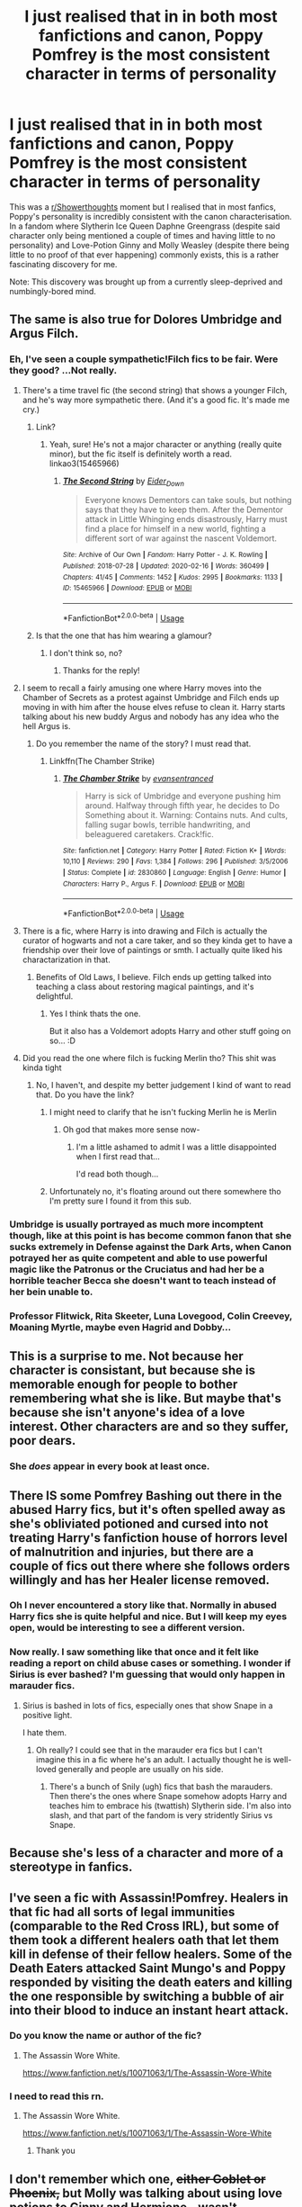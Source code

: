 #+TITLE: I just realised that in in both most fanfictions and canon, Poppy Pomfrey is the most consistent character in terms of personality

* I just realised that in in both most fanfictions and canon, Poppy Pomfrey is the most consistent character in terms of personality
:PROPERTIES:
:Author: Ohm_0_
:Score: 327
:DateUnix: 1584501809.0
:DateShort: 2020-Mar-18
:FlairText: Discussion
:END:
This was a [[/r/Showerthoughts][r/Showerthoughts]] moment but I realised that in most fanfics, Poppy's personality is incredibly consistent with the canon characterisation. In a fandom where Slytherin Ice Queen Daphne Greengrass (despite said character only being mentioned a couple of times and having little to no personality) and Love-Potion Ginny and Molly Weasley (despite there being little to no proof of that ever happening) commonly exists, this is a rather fascinating discovery for me.

Note: This discovery was brought up from a currently sleep-deprived and numbingly-bored mind.


** The same is also true for Dolores Umbridge and Argus Filch.
:PROPERTIES:
:Score: 138
:DateUnix: 1584509414.0
:DateShort: 2020-Mar-18
:END:

*** Eh, I've seen a couple sympathetic!Filch fics to be fair. Were they good? ...Not really.
:PROPERTIES:
:Author: thecrazychatlady
:Score: 75
:DateUnix: 1584510016.0
:DateShort: 2020-Mar-18
:END:

**** There's a time travel fic (the second string) that shows a younger Filch, and he's way more sympathetic there. (And it's a good fic. It's made me cry.)
:PROPERTIES:
:Author: RebelMage
:Score: 54
:DateUnix: 1584511972.0
:DateShort: 2020-Mar-18
:END:

***** Link?
:PROPERTIES:
:Author: Eager_Question
:Score: 7
:DateUnix: 1584523918.0
:DateShort: 2020-Mar-18
:END:

****** Yeah, sure! He's not a major character or anything (really quite minor), but the fic itself is definitely worth a read. linkao3(15465966)
:PROPERTIES:
:Author: RebelMage
:Score: 12
:DateUnix: 1584524554.0
:DateShort: 2020-Mar-18
:END:

******* [[https://archiveofourown.org/works/15465966][*/The Second String/*]] by [[https://www.archiveofourown.org/users/Eider_Down/pseuds/Eider_Down][/Eider_Down/]]

#+begin_quote
  Everyone knows Dementors can take souls, but nothing says that they have to keep them. After the Dementor attack in Little Whinging ends disastrously, Harry must find a place for himself in a new world, fighting a different sort of war against the nascent Voldemort.
#+end_quote

^{/Site/:} ^{Archive} ^{of} ^{Our} ^{Own} ^{*|*} ^{/Fandom/:} ^{Harry} ^{Potter} ^{-} ^{J.} ^{K.} ^{Rowling} ^{*|*} ^{/Published/:} ^{2018-07-28} ^{*|*} ^{/Updated/:} ^{2020-02-16} ^{*|*} ^{/Words/:} ^{360499} ^{*|*} ^{/Chapters/:} ^{41/45} ^{*|*} ^{/Comments/:} ^{1452} ^{*|*} ^{/Kudos/:} ^{2995} ^{*|*} ^{/Bookmarks/:} ^{1133} ^{*|*} ^{/ID/:} ^{15465966} ^{*|*} ^{/Download/:} ^{[[https://archiveofourown.org/downloads/15465966/The%20Second%20String.epub?updated_at=1583038085][EPUB]]} ^{or} ^{[[https://archiveofourown.org/downloads/15465966/The%20Second%20String.mobi?updated_at=1583038085][MOBI]]}

--------------

*FanfictionBot*^{2.0.0-beta} | [[https://github.com/tusing/reddit-ffn-bot/wiki/Usage][Usage]]
:PROPERTIES:
:Author: FanfictionBot
:Score: 3
:DateUnix: 1584524563.0
:DateShort: 2020-Mar-18
:END:


***** Is that the one that has him wearing a glamour?
:PROPERTIES:
:Author: Buffy11bnl
:Score: 1
:DateUnix: 1584553941.0
:DateShort: 2020-Mar-18
:END:

****** I don't think so, no?
:PROPERTIES:
:Author: RebelMage
:Score: 2
:DateUnix: 1584558192.0
:DateShort: 2020-Mar-18
:END:

******* Thanks for the reply!
:PROPERTIES:
:Author: Buffy11bnl
:Score: 1
:DateUnix: 1584558348.0
:DateShort: 2020-Mar-18
:END:


**** I seem to recall a fairly amusing one where Harry moves into the Chamber of Secrets as a protest against Umbridge and Filch ends up moving in with him after the house elves refuse to clean it. Harry starts talking about his new buddy Argus and nobody has any idea who the hell Argus is.
:PROPERTIES:
:Author: The_Truthkeeper
:Score: 37
:DateUnix: 1584517957.0
:DateShort: 2020-Mar-18
:END:

***** Do you remember the name of the story? I must read that.
:PROPERTIES:
:Author: alicecooperunicorn
:Score: 1
:DateUnix: 1584525271.0
:DateShort: 2020-Mar-18
:END:

****** Linkffn(The Chamber Strike)
:PROPERTIES:
:Author: The_Truthkeeper
:Score: 5
:DateUnix: 1584526572.0
:DateShort: 2020-Mar-18
:END:

******* [[https://www.fanfiction.net/s/2830860/1/][*/The Chamber Strike/*]] by [[https://www.fanfiction.net/u/651163/evansentranced][/evansentranced/]]

#+begin_quote
  Harry is sick of Umbridge and everyone pushing him around. Halfway through fifth year, he decides to Do Something about it. Warning: Contains nuts. And cults, falling sugar bowls, terrible handwriting, and beleaguered caretakers. Crack!fic.
#+end_quote

^{/Site/:} ^{fanfiction.net} ^{*|*} ^{/Category/:} ^{Harry} ^{Potter} ^{*|*} ^{/Rated/:} ^{Fiction} ^{K+} ^{*|*} ^{/Words/:} ^{10,110} ^{*|*} ^{/Reviews/:} ^{290} ^{*|*} ^{/Favs/:} ^{1,384} ^{*|*} ^{/Follows/:} ^{296} ^{*|*} ^{/Published/:} ^{3/5/2006} ^{*|*} ^{/Status/:} ^{Complete} ^{*|*} ^{/id/:} ^{2830860} ^{*|*} ^{/Language/:} ^{English} ^{*|*} ^{/Genre/:} ^{Humor} ^{*|*} ^{/Characters/:} ^{Harry} ^{P.,} ^{Argus} ^{F.} ^{*|*} ^{/Download/:} ^{[[http://www.ff2ebook.com/old/ffn-bot/index.php?id=2830860&source=ff&filetype=epub][EPUB]]} ^{or} ^{[[http://www.ff2ebook.com/old/ffn-bot/index.php?id=2830860&source=ff&filetype=mobi][MOBI]]}

--------------

*FanfictionBot*^{2.0.0-beta} | [[https://github.com/tusing/reddit-ffn-bot/wiki/Usage][Usage]]
:PROPERTIES:
:Author: FanfictionBot
:Score: 5
:DateUnix: 1584526601.0
:DateShort: 2020-Mar-18
:END:


**** There is a fic, where Harry is into drawing and Filch is actually the curator of hogwarts and not a care taker, and so they kinda get to have a friendship over their love of paintings or smth. I actually quite liked his charactarization in that.
:PROPERTIES:
:Author: Diablovia
:Score: 16
:DateUnix: 1584522898.0
:DateShort: 2020-Mar-18
:END:

***** Benefits of Old Laws, I believe. Filch ends up getting talked into teaching a class about restoring magical paintings, and it's delightful.
:PROPERTIES:
:Author: otrigorin
:Score: 16
:DateUnix: 1584533353.0
:DateShort: 2020-Mar-18
:END:

****** Yes I think thats the one.

But it also has a Voldemort adopts Harry and other stuff going on so... :D
:PROPERTIES:
:Author: Diablovia
:Score: 9
:DateUnix: 1584536037.0
:DateShort: 2020-Mar-18
:END:


**** Did you read the one where filch is fucking Merlin tho? This shit was kinda tight
:PROPERTIES:
:Author: GravityMyGuy
:Score: 2
:DateUnix: 1584578723.0
:DateShort: 2020-Mar-19
:END:

***** No, I haven't, and despite my better judgement I kind of want to read that. Do you have the link?
:PROPERTIES:
:Author: thecrazychatlady
:Score: 1
:DateUnix: 1584578813.0
:DateShort: 2020-Mar-19
:END:

****** I might need to clarify that he isn't fucking Merlin he is Merlin
:PROPERTIES:
:Author: GravityMyGuy
:Score: 9
:DateUnix: 1584578950.0
:DateShort: 2020-Mar-19
:END:

******* Oh god that makes more sense now-
:PROPERTIES:
:Author: thecrazychatlady
:Score: 2
:DateUnix: 1584578987.0
:DateShort: 2020-Mar-19
:END:

******** I'm a little ashamed to admit I was a little disappointed when I first read that...

I'd read both though...
:PROPERTIES:
:Author: 3pi142
:Score: 1
:DateUnix: 1584673005.0
:DateShort: 2020-Mar-20
:END:


****** Unfortunately no, it's floating around out there somewhere tho I'm pretty sure I found it from this sub.
:PROPERTIES:
:Author: GravityMyGuy
:Score: 2
:DateUnix: 1584578899.0
:DateShort: 2020-Mar-19
:END:


*** Umbridge is usually portrayed as much more incomptent though, like at this point is has become common fanon that she sucks extremely in Defense against the Dark Arts, when Canon potrayed her as quite competent and able to use powerful magic like the Patronus or the Cruciatus and had her be a horrible teacher Becca she doesn't want to teach instead of her bein unable to.
:PROPERTIES:
:Author: aAlouda
:Score: 5
:DateUnix: 1584580106.0
:DateShort: 2020-Mar-19
:END:


*** Professor Flitwick, Rita Skeeter, Luna Lovegood, Colin Creevey, Moaning Myrtle, maybe even Hagrid and Dobby...
:PROPERTIES:
:Author: asifbaig
:Score: 2
:DateUnix: 1584552847.0
:DateShort: 2020-Mar-18
:END:


** This is a surprise to me. Not because her character is consistant, but because she is memorable enough for people to bother remembering what she is like. But maybe that's because she isn't anyone's idea of a love interest. Other characters are and so they suffer, poor dears.
:PROPERTIES:
:Author: Amata69
:Score: 38
:DateUnix: 1584530260.0
:DateShort: 2020-Mar-18
:END:

*** She /does/ appear in every book at least once.
:PROPERTIES:
:Author: ParanoidDrone
:Score: 13
:DateUnix: 1584539714.0
:DateShort: 2020-Mar-18
:END:


** There IS some Pomfrey Bashing out there in the abused Harry fics, but it's often spelled away as she's obliviated potioned and cursed into not treating Harry's fanfiction house of horrors level of malnutrition and injuries, but there are a couple of fics out there where she follows orders willingly and has her Healer license removed.
:PROPERTIES:
:Author: LittenInAScarf
:Score: 70
:DateUnix: 1584515054.0
:DateShort: 2020-Mar-18
:END:

*** Oh I never encountered a story like that. Normally in abused Harry fics she is quite helpful and nice. But I will keep my eyes open, would be interesting to see a different version.
:PROPERTIES:
:Author: alicecooperunicorn
:Score: 16
:DateUnix: 1584525369.0
:DateShort: 2020-Mar-18
:END:


*** Now really. I saw something like that once and it felt like reading a report on child abuse cases or something. I wonder if Sirius is ever bashed? I'm guessing that would only happen in marauder fics.
:PROPERTIES:
:Author: Amata69
:Score: 6
:DateUnix: 1584530054.0
:DateShort: 2020-Mar-18
:END:

**** Sirius is bashed in lots of fics, especially ones that show Snape in a positive light.

I hate them.
:PROPERTIES:
:Author: i_atent_ded
:Score: 19
:DateUnix: 1584542366.0
:DateShort: 2020-Mar-18
:END:

***** Oh really? I could see that in the marauder era fics but I can't imagine this in a fic where he's an adult. I actually thought he is well-loved generally and people are usually on his side.
:PROPERTIES:
:Author: Amata69
:Score: 4
:DateUnix: 1584546449.0
:DateShort: 2020-Mar-18
:END:

****** There's a bunch of Snily (ugh) fics that bash the marauders. Then there's the ones where Snape somehow adopts Harry and teaches him to embrace his (twattish) Slytherin side. I'm also into slash, and that part of the fandom is very stridently Sirius vs Snape.
:PROPERTIES:
:Author: i_atent_ded
:Score: 9
:DateUnix: 1584546765.0
:DateShort: 2020-Mar-18
:END:


** Because she's less of a character and more of a stereotype in fanfics.
:PROPERTIES:
:Author: JaimeJabs
:Score: 22
:DateUnix: 1584520745.0
:DateShort: 2020-Mar-18
:END:


** I've seen a fic with Assassin!Pomfrey. Healers in that fic had all sorts of legal immunities (comparable to the Red Cross IRL), but some of them took a different healers oath that let them kill in defense of their fellow healers. Some of the Death Eaters attacked Saint Mungo's and Poppy responded by visiting the death eaters and killing the one responsible by switching a bubble of air into their blood to induce an instant heart attack.
:PROPERTIES:
:Author: wille179
:Score: 9
:DateUnix: 1584543041.0
:DateShort: 2020-Mar-18
:END:

*** Do you know the name or author of the fic?
:PROPERTIES:
:Score: 1
:DateUnix: 1584554061.0
:DateShort: 2020-Mar-18
:END:

**** The Assassin Wore White.

[[https://www.fanfiction.net/s/10071063/1/The-Assassin-Wore-White]]
:PROPERTIES:
:Author: wille179
:Score: 3
:DateUnix: 1584554660.0
:DateShort: 2020-Mar-18
:END:


*** I need to read this rn.
:PROPERTIES:
:Author: patsyparrett
:Score: 1
:DateUnix: 1584554144.0
:DateShort: 2020-Mar-18
:END:

**** The Assassin Wore White.

[[https://www.fanfiction.net/s/10071063/1/The-Assassin-Wore-White]]
:PROPERTIES:
:Author: wille179
:Score: 4
:DateUnix: 1584554670.0
:DateShort: 2020-Mar-18
:END:

***** Thank you
:PROPERTIES:
:Author: patsyparrett
:Score: 1
:DateUnix: 1584557837.0
:DateShort: 2020-Mar-18
:END:


** I don't remember which one, +either Goblet or Phoenix,+ but Molly was talking about using love potions to Ginny and Hermione - wasn't amormentia, and it certainly wasn't used on Harry - but Molly using love potions is canon.

It never went anywhere, and was basically a throwaway line, but it's still there.

This also has nothing to do with the original topic, but I have nothing to really add to that, other than pointing out that thing about love Potion.

Edit: it was Prisoner
:PROPERTIES:
:Author: AustSakuraKyzor
:Score: 10
:DateUnix: 1584542077.0
:DateShort: 2020-Mar-18
:END:

*** I feel very nasty for saying this, but that bit was in prisoner. Molly is telling Ginn and Hermione about how she once brewed a love potion. Funny that when you dislike someone, even these tiny lines are used as weapons for attack.
:PROPERTIES:
:Author: Amata69
:Score: 5
:DateUnix: 1584547419.0
:DateShort: 2020-Mar-18
:END:

**** You're right of course, but Love Potions are seriously fucked up and I can understand why people would think less of Molly for making one - and she probably at least intended to use it. Though it's not clear how young she was exactly, she might have just been so young that she didn't understand what she was doing.
:PROPERTIES:
:Author: how_to_choose_a_name
:Score: 9
:DateUnix: 1584557141.0
:DateShort: 2020-Mar-18
:END:

***** That's what's annoying about such throw-away lines- something is sort of mentioned as a joke when it's actually messed-up. But for those who hate Molly it's just a means to write about how awful she is.And I really think she has other issues that you could criticise her for as students are actually taught to brew those potions at school. So I see the issue but as it's not about exploring her flaws as much as it is about bashing her, I don't think it's fair.
:PROPERTIES:
:Author: Amata69
:Score: 3
:DateUnix: 1584559242.0
:DateShort: 2020-Mar-18
:END:

****** u/rohan62442:
#+begin_quote
  as students are actually taught to brew those potions at school
#+end_quote

Did they actually brew love potions? I know Slughorn showed them /Amortentia/, which is a good thing coz students should know how to identify such Potions, but I don't recall actual brewing being ever stated.

#+begin_quote
  That's what's annoying about such throw-away lines- something is sort of mentioned as a joke when it's actually messed-up. But for those who hate Molly it's just a means to write about how awful she is.
#+end_quote

I don't disagree with you on this but to add, it also shows how the author treats the subject of love potions especially when (maybe even /because/) the target is male. Romilda's assault on Ron (and yes, it is assault IMO) is treated very cavalierly by everyone around him, himself included. No action is taken against her that I can recall, and Harry, Hermione, Ginny or Lavender never mention it again. Then, there's Merope's rape of Riddle Sr where her fate is treated as sad but Riddle Sr is heartless for abandoning her.

Molly's mention of love potions can go either way based on how the author treats the topic /after/ this event. In canon, it is treated horribly badly. It says a lot about how the wizarding community treats the subject.

It could be done better though.

Imagine for example, Molly was preparing for her Potions NEWT and was working on a better love potion /antidote/. She needs to test how effective it is and her then boyfriend Arthur Weasley volunteered to be the test subject. They tested it in private, and Molly, ever the prankster, let Arthur make a fool of himself for a while (cue giggling), before giving him the antidote. Arthur is pretending not hear Molly tell the story while reading his newspaper, and Hermione tells Harry the details later when he asks what they were giggling about.

#+begin_quote
  So I see the issue but as it's not about exploring her flaws as much as it is about bashing her, I don't think it's fair.
#+end_quote

But that's just bad writing though. Not every good person is /universally/ good, and a lot of otherwise good people have some horrible beliefs. It's fair to call Molly out on it based on canon. The premise itself isn't flawed, just the delivery.
:PROPERTIES:
:Author: rohan62442
:Score: 6
:DateUnix: 1584698337.0
:DateShort: 2020-Mar-20
:END:

******* They don't brew the potions but Slughorn says they should be able to brew this potion by the end of their 7th year. The twins sell them at their shop. And I get calling Molly out on it, only it feels somewhat odd to me given that that's the general attitude so I'd prefer it to be an issue raised as a way to change the general attitude. There's a matter of hexing people and laughing at them for instance. And Harry hexes Filch, who is a squib, but no one says anything to him about that. There's a lot of messed-up stuff going on there. But I think the reason I am not particularly interested in it is because then this stops being an enjoyable series. The same way I wouldn't enjoy reading about Pomfrey being sacked for not noticing the signs of child-abuse. Reality and Harry Potter don't always mix well.
:PROPERTIES:
:Author: Amata69
:Score: 7
:DateUnix: 1584701950.0
:DateShort: 2020-Mar-20
:END:


**** Same can be said for the other end of the scale, really. It is how fandoms do
:PROPERTIES:
:Author: AustSakuraKyzor
:Score: 3
:DateUnix: 1584548197.0
:DateShort: 2020-Mar-18
:END:


** What personality
:PROPERTIES:
:Author: BrilliantTarget
:Score: 19
:DateUnix: 1584517489.0
:DateShort: 2020-Mar-18
:END:


** There are some, like in linkffn(No Longer Alone by VonPelt) where she is accused of disregarding signs of child abuse suffered by Harry and is eventually fired (though that is for a different reason).
:PROPERTIES:
:Author: rohan62442
:Score: 8
:DateUnix: 1584518544.0
:DateShort: 2020-Mar-18
:END:

*** [[https://www.fanfiction.net/s/12745758/1/][*/No Longer Alone/*]] by [[https://www.fanfiction.net/u/8266516/VonPelt][/VonPelt/]]

#+begin_quote
  Unable to clear his name, Sirius asked his cousin Andromeda to take care of Harry. This turns out to be the best decision Sirius has ever made.
#+end_quote

^{/Site/:} ^{fanfiction.net} ^{*|*} ^{/Category/:} ^{Harry} ^{Potter} ^{*|*} ^{/Rated/:} ^{Fiction} ^{M} ^{*|*} ^{/Chapters/:} ^{20} ^{*|*} ^{/Words/:} ^{100,711} ^{*|*} ^{/Reviews/:} ^{381} ^{*|*} ^{/Favs/:} ^{1,726} ^{*|*} ^{/Follows/:} ^{2,641} ^{*|*} ^{/Updated/:} ^{12/7/2019} ^{*|*} ^{/Published/:} ^{12/2/2017} ^{*|*} ^{/id/:} ^{12745758} ^{*|*} ^{/Language/:} ^{English} ^{*|*} ^{/Genre/:} ^{Family/Friendship} ^{*|*} ^{/Characters/:} ^{<Harry} ^{P.,} ^{Lisa} ^{T.>} ^{N.} ^{Tonks,} ^{Andromeda} ^{T.} ^{*|*} ^{/Download/:} ^{[[http://www.ff2ebook.com/old/ffn-bot/index.php?id=12745758&source=ff&filetype=epub][EPUB]]} ^{or} ^{[[http://www.ff2ebook.com/old/ffn-bot/index.php?id=12745758&source=ff&filetype=mobi][MOBI]]}

--------------

*FanfictionBot*^{2.0.0-beta} | [[https://github.com/tusing/reddit-ffn-bot/wiki/Usage][Usage]]
:PROPERTIES:
:Author: FanfictionBot
:Score: 3
:DateUnix: 1584518563.0
:DateShort: 2020-Mar-18
:END:


** It's because poppy is the HP's universe equivalent of Chuck Morris. And we all know two things when it comes to him: 1) you can't mess with perfection 2) nobody fucks with Chuck Norris.
:PROPERTIES:
:Author: Ranger_McAleer
:Score: 2
:DateUnix: 1584579381.0
:DateShort: 2020-Mar-19
:END:


** Never actually noticed, but you're totally right LOL!
:PROPERTIES:
:Author: thecrazychatlady
:Score: 2
:DateUnix: 1584510034.0
:DateShort: 2020-Mar-18
:END:


** Idk, I've seen plenty of Pomfreys that happily let Harry suffer through an agonizing recovery because he had the audacity to be targeted by a death eater. That'll teach him a lesson to be more careful.

Honestly though, I remember basically nothing of her from the books. I don't think there's much to stick to or stray from.
:PROPERTIES:
:Author: TheVoteMote
:Score: 1
:DateUnix: 1584578186.0
:DateShort: 2020-Mar-19
:END:
